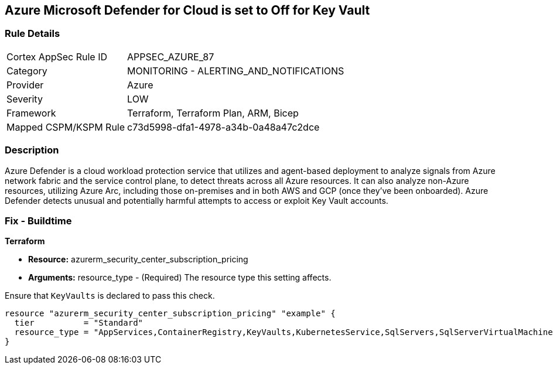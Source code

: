 == Azure Microsoft Defender for Cloud is set to Off for Key Vault


=== Rule Details

[cols="1,2"]
|===
|Cortex AppSec Rule ID |APPSEC_AZURE_87
|Category |MONITORING - ALERTING_AND_NOTIFICATIONS
|Provider |Azure
|Severity |LOW
|Framework |Terraform, Terraform Plan, ARM, Bicep
|Mapped CSPM/KSPM Rule |c73d5998-dfa1-4978-a34b-0a48a47c2dce
|===


=== Description 


Azure Defender is a cloud workload protection service that utilizes and agent-based deployment to analyze signals from Azure network fabric and the service control plane, to detect threats across all Azure resources.
It can also analyze non-Azure resources, utilizing Azure Arc, including those on-premises and in both AWS and GCP (once they've been onboarded).
Azure Defender detects unusual and potentially harmful attempts to access or exploit Key Vault accounts.

=== Fix - Buildtime


*Terraform* 


* *Resource:* azurerm_security_center_subscription_pricing
* *Arguments:* resource_type - (Required) The resource type this setting affects.

Ensure that `KeyVaults` is declared to pass this check.


[source,go]
----
resource "azurerm_security_center_subscription_pricing" "example" {
  tier          = "Standard"
  resource_type = "AppServices,ContainerRegistry,KeyVaults,KubernetesService,SqlServers,SqlServerVirtualMachines,StorageAccounts,VirtualMachines,ARM,DNS"
}
----

